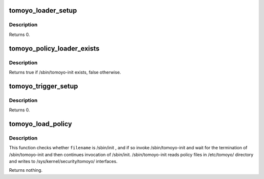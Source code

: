 .. -*- coding: utf-8; mode: rst -*-
.. src-file: security/tomoyo/load_policy.c

.. _`tomoyo_loader_setup`:

tomoyo_loader_setup
===================

.. c:function:: int tomoyo_loader_setup(char *str)

    Set policy loader.

    :param char \*str:
        Program to use as a policy loader (e.g. /sbin/tomoyo-init ).

.. _`tomoyo_loader_setup.description`:

Description
-----------

Returns 0.

.. _`tomoyo_policy_loader_exists`:

tomoyo_policy_loader_exists
===========================

.. c:function:: bool tomoyo_policy_loader_exists( void)

    Check whether /sbin/tomoyo-init exists.

    :param  void:
        no arguments

.. _`tomoyo_policy_loader_exists.description`:

Description
-----------

Returns true if /sbin/tomoyo-init exists, false otherwise.

.. _`tomoyo_trigger_setup`:

tomoyo_trigger_setup
====================

.. c:function:: int tomoyo_trigger_setup(char *str)

    Set trigger for activation.

    :param char \*str:
        Program to use as an activation trigger (e.g. /sbin/init ).

.. _`tomoyo_trigger_setup.description`:

Description
-----------

Returns 0.

.. _`tomoyo_load_policy`:

tomoyo_load_policy
==================

.. c:function:: void tomoyo_load_policy(const char *filename)

    Run external policy loader to load policy.

    :param const char \*filename:
        The program about to start.

.. _`tomoyo_load_policy.description`:

Description
-----------

This function checks whether \ ``filename``\  is /sbin/init , and if so
invoke /sbin/tomoyo-init and wait for the termination of /sbin/tomoyo-init
and then continues invocation of /sbin/init.
/sbin/tomoyo-init reads policy files in /etc/tomoyo/ directory and
writes to /sys/kernel/security/tomoyo/ interfaces.

Returns nothing.

.. This file was automatic generated / don't edit.

